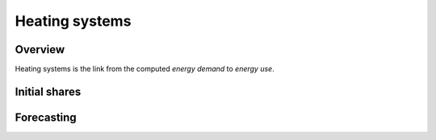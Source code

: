 Heating systems
===============
Overview
--------
Heating systems is the link from the computed *energy demand* to *energy use*.

Initial shares
------------

Forecasting
----------